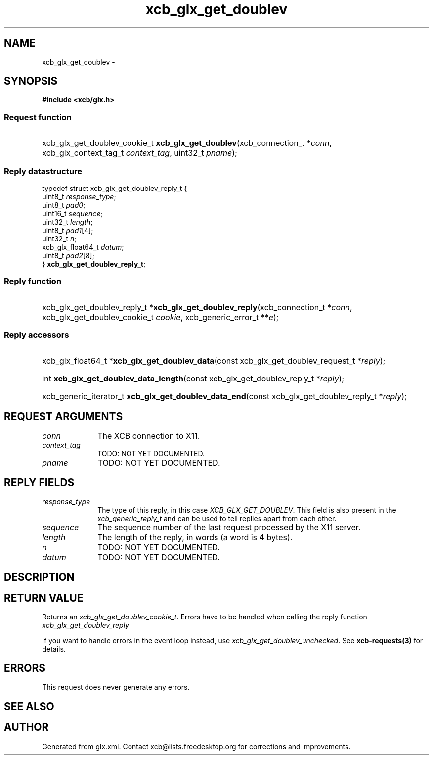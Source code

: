 .TH xcb_glx_get_doublev 3  "libxcb 1.13" "X Version 11" "XCB Requests"
.ad l
.SH NAME
xcb_glx_get_doublev \- 
.SH SYNOPSIS
.hy 0
.B #include <xcb/glx.h>
.SS Request function
.HP
xcb_glx_get_doublev_cookie_t \fBxcb_glx_get_doublev\fP(xcb_connection_t\ *\fIconn\fP, xcb_glx_context_tag_t\ \fIcontext_tag\fP, uint32_t\ \fIpname\fP);
.PP
.SS Reply datastructure
.nf
.sp
typedef struct xcb_glx_get_doublev_reply_t {
    uint8_t           \fIresponse_type\fP;
    uint8_t           \fIpad0\fP;
    uint16_t          \fIsequence\fP;
    uint32_t          \fIlength\fP;
    uint8_t           \fIpad1\fP[4];
    uint32_t          \fIn\fP;
    xcb_glx_float64_t \fIdatum\fP;
    uint8_t           \fIpad2\fP[8];
} \fBxcb_glx_get_doublev_reply_t\fP;
.fi
.SS Reply function
.HP
xcb_glx_get_doublev_reply_t *\fBxcb_glx_get_doublev_reply\fP(xcb_connection_t\ *\fIconn\fP, xcb_glx_get_doublev_cookie_t\ \fIcookie\fP, xcb_generic_error_t\ **\fIe\fP);
.SS Reply accessors
.HP
xcb_glx_float64_t *\fBxcb_glx_get_doublev_data\fP(const xcb_glx_get_doublev_request_t *\fIreply\fP);
.HP
int \fBxcb_glx_get_doublev_data_length\fP(const xcb_glx_get_doublev_reply_t *\fIreply\fP);
.HP
xcb_generic_iterator_t \fBxcb_glx_get_doublev_data_end\fP(const xcb_glx_get_doublev_reply_t *\fIreply\fP);
.br
.hy 1
.SH REQUEST ARGUMENTS
.IP \fIconn\fP 1i
The XCB connection to X11.
.IP \fIcontext_tag\fP 1i
TODO: NOT YET DOCUMENTED.
.IP \fIpname\fP 1i
TODO: NOT YET DOCUMENTED.
.SH REPLY FIELDS
.IP \fIresponse_type\fP 1i
The type of this reply, in this case \fIXCB_GLX_GET_DOUBLEV\fP. This field is also present in the \fIxcb_generic_reply_t\fP and can be used to tell replies apart from each other.
.IP \fIsequence\fP 1i
The sequence number of the last request processed by the X11 server.
.IP \fIlength\fP 1i
The length of the reply, in words (a word is 4 bytes).
.IP \fIn\fP 1i
TODO: NOT YET DOCUMENTED.
.IP \fIdatum\fP 1i
TODO: NOT YET DOCUMENTED.
.SH DESCRIPTION
.SH RETURN VALUE
Returns an \fIxcb_glx_get_doublev_cookie_t\fP. Errors have to be handled when calling the reply function \fIxcb_glx_get_doublev_reply\fP.

If you want to handle errors in the event loop instead, use \fIxcb_glx_get_doublev_unchecked\fP. See \fBxcb-requests(3)\fP for details.
.SH ERRORS
This request does never generate any errors.
.SH SEE ALSO
.SH AUTHOR
Generated from glx.xml. Contact xcb@lists.freedesktop.org for corrections and improvements.
